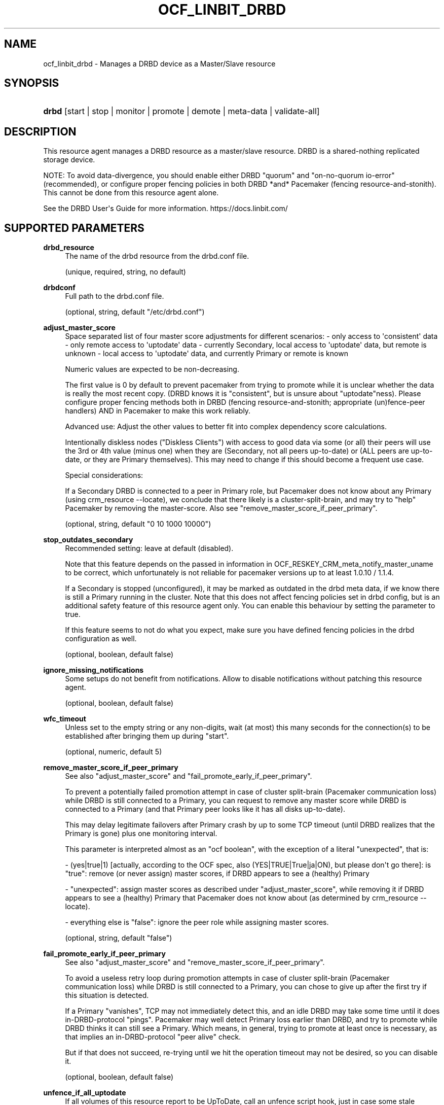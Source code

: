 '\" t
.\"     Title: ocf_linbit_drbd
.\"    Author: LINBIT HA Solutions GmbH
.\" Generator: DocBook XSL Stylesheets v1.79.1 <http://docbook.sf.net/>
.\"      Date: 09/28/2020
.\"    Manual: OCF resource agents
.\"    Source: drbd-pacemaker 9.12.0
.\"  Language: English
.\"
.TH "OCF_LINBIT_DRBD" "7" "09/28/2020" "drbd-pacemaker 9.12.0" "OCF resource agents"
.\" -----------------------------------------------------------------
.\" * Define some portability stuff
.\" -----------------------------------------------------------------
.\" ~~~~~~~~~~~~~~~~~~~~~~~~~~~~~~~~~~~~~~~~~~~~~~~~~~~~~~~~~~~~~~~~~
.\" http://bugs.debian.org/507673
.\" http://lists.gnu.org/archive/html/groff/2009-02/msg00013.html
.\" ~~~~~~~~~~~~~~~~~~~~~~~~~~~~~~~~~~~~~~~~~~~~~~~~~~~~~~~~~~~~~~~~~
.ie \n(.g .ds Aq \(aq
.el       .ds Aq '
.\" -----------------------------------------------------------------
.\" * set default formatting
.\" -----------------------------------------------------------------
.\" disable hyphenation
.nh
.\" disable justification (adjust text to left margin only)
.ad l
.\" -----------------------------------------------------------------
.\" * MAIN CONTENT STARTS HERE *
.\" -----------------------------------------------------------------
.SH "NAME"
ocf_linbit_drbd \- Manages a DRBD device as a Master/Slave resource
.SH "SYNOPSIS"
.HP \w'\fBdrbd\fR\ 'u
\fBdrbd\fR [start | stop | monitor | promote | demote | meta\-data | validate\-all]
.SH "DESCRIPTION"
.PP
This resource agent manages a DRBD resource as a master/slave resource\&. DRBD is a shared\-nothing replicated storage device\&.
.PP
NOTE: To avoid data\-divergence, you should enable either DRBD "quorum" and "on\-no\-quorum io\-error" (recommended), or configure proper fencing policies in both DRBD *and* Pacemaker (fencing resource\-and\-stonith)\&. This cannot be done from this resource agent alone\&.
.PP
See the DRBD User\*(Aqs Guide for more information\&. https://docs\&.linbit\&.com/
.SH "SUPPORTED PARAMETERS"
.PP
\fBdrbd_resource\fR
.RS 4
The name of the drbd resource from the drbd\&.conf file\&.
.sp
(unique, required, string, no default)
.RE
.PP
\fBdrbdconf\fR
.RS 4
Full path to the drbd\&.conf file\&.
.sp
(optional, string, default "/etc/drbd\&.conf")
.RE
.PP
\fBadjust_master_score\fR
.RS 4
Space separated list of four master score adjustments for different scenarios: \- only access to \*(Aqconsistent\*(Aq data \- only remote access to \*(Aquptodate\*(Aq data \- currently Secondary, local access to \*(Aquptodate\*(Aq data, but remote is unknown \- local access to \*(Aquptodate\*(Aq data, and currently Primary or remote is known
.sp
Numeric values are expected to be non\-decreasing\&.
.sp
The first value is 0 by default to prevent pacemaker from trying to promote while it is unclear whether the data is really the most recent copy\&. (DRBD knows it is "consistent", but is unsure about "uptodate"ness)\&. Please configure proper fencing methods both in DRBD (fencing resource\-and\-stonith; appropriate (un)fence\-peer handlers) AND in Pacemaker to make this work reliably\&.
.sp
Advanced use: Adjust the other values to better fit into complex dependency score calculations\&.
.sp
Intentionally diskless nodes ("Diskless Clients") with access to good data via some (or all) their peers will use the 3rd or 4th value (minus one) when they are (Secondary, not all peers up\-to\-date) or (ALL peers are up\-to\-date, or they are Primary themselves)\&. This may need to change if this should become a frequent use case\&.
.sp
Special considerations:
.sp
If a Secondary DRBD is connected to a peer in Primary role, but Pacemaker does not know about any Primary (using crm_resource \-\-locate), we conclude that there likely is a cluster\-split\-brain, and may try to "help" Pacemaker by removing the master\-score\&. Also see "remove_master_score_if_peer_primary"\&.
.sp
(optional, string, default "0 10 1000 10000")
.RE
.PP
\fBstop_outdates_secondary\fR
.RS 4
Recommended setting: leave at default (disabled)\&.
.sp
Note that this feature depends on the passed in information in OCF_RESKEY_CRM_meta_notify_master_uname to be correct, which unfortunately is not reliable for pacemaker versions up to at least 1\&.0\&.10 / 1\&.1\&.4\&.
.sp
If a Secondary is stopped (unconfigured), it may be marked as outdated in the drbd meta data, if we know there is still a Primary running in the cluster\&. Note that this does not affect fencing policies set in drbd config, but is an additional safety feature of this resource agent only\&. You can enable this behaviour by setting the parameter to true\&.
.sp
If this feature seems to not do what you expect, make sure you have defined fencing policies in the drbd configuration as well\&.
.sp
(optional, boolean, default
false)
.RE
.PP
\fBignore_missing_notifications\fR
.RS 4
Some setups do not benefit from notifications\&. Allow to disable notifications without patching this resource agent\&.
.sp
(optional, boolean, default
false)
.RE
.PP
\fBwfc_timeout\fR
.RS 4
Unless set to the empty string or any non\-digits, wait (at most) this many seconds for the connection(s) to be established after bringing them up during "start"\&.
.sp
(optional, numeric, default
5)
.RE
.PP
\fBremove_master_score_if_peer_primary\fR
.RS 4
See also "adjust_master_score" and "fail_promote_early_if_peer_primary"\&.
.sp
To prevent a potentially failed promotion attempt in case of cluster split\-brain (Pacemaker communication loss) while DRBD is still connected to a Primary, you can request to remove any master score while DRBD is connected to a Primary (and that Primary peer looks like it has all disks up\-to\-date)\&.
.sp
This may delay legitimate failovers after Primary crash by up to some TCP timeout (until DRBD realizes that the Primary is gone) plus one monitoring interval\&.
.sp
This parameter is interpreted almost as an "ocf boolean", with the exception of a literal "unexpected", that is:
.sp
\- (yes|true|1) [actually, according to the OCF spec, also (YES|TRUE|True|ja|ON), but please don\*(Aqt go there]: is "true": remove (or never assign) master scores, if DRBD appears to see a (healthy) Primary
.sp
\- "unexpected": assign master scores as described under "adjust_master_score", while removing it if DRBD appears to see a (healthy) Primary that Pacemaker does not know about (as determined by crm_resource \-\-locate)\&.
.sp
\- everything else is "false": ignore the peer role while assigning master scores\&.
.sp
(optional, string, default "false")
.RE
.PP
\fBfail_promote_early_if_peer_primary\fR
.RS 4
See also "adjust_master_score" and "remove_master_score_if_peer_primary"\&.
.sp
To avoid a useless retry loop during promotion attempts in case of cluster split\-brain (Pacemaker communication loss) while DRBD is still connected to a Primary, you can chose to give up after the first try if this situation is detected\&.
.sp
If a Primary "vanishes", TCP may not immediately detect this, and an idle DRBD may take some time until it does in\-DRBD\-protocol "pings"\&. Pacemaker may well detect Primary loss earlier than DRBD, and try to promote while DRBD thinks it can still see a Primary\&. Which means, in general, trying to promote at least once is necessary, as that implies an in\-DRBD\-protocol "peer alive" check\&.
.sp
But if that does not succeed, re\-trying until we hit the operation timeout may not be desired, so you can disable it\&.
.sp
(optional, boolean, default
false)
.RE
.PP
\fBunfence_if_all_uptodate\fR
.RS 4
If all volumes of this resource report to be UpToDate, call an unfence script hook, just in case some stale fencing constraint or similar is still around\&.
.sp
\- With DRBD utils version <= 8\&.9\&.4, this is hardcoded to /usr/lib/drbd/crm\-unfence\-peer\&.sh \-r $DRBD_RESOURCE
.sp
\- With DRBD utils version >= 8\&.9\&.5, this is dispatched to $DRBDADM unfence\-peer $DRBD_RESOURCE
.sp
In any case, the hook itself is responsible to fetch $OCF_RESKEY_unfence_extra_args from its environment\&.
.sp
(optional, boolean, default
false)
.RE
.PP
\fBunfence_extra_args\fR
.RS 4
This may be used to pass extra hints to the unfence hook\&. See description of unfence_if_all_uptodate\&.
.sp
(optional, boolean, default
\-\-quiet \-\-flock\-required \-\-flock\-timeout 0 \-\-unfence\-only\-if\-owner\-match)
.RE
.PP
\fBrequire_drbd_module_version_ge\fR
.RS 4
Use this you want to force failure of this resource agent if the detected DRBD kernel (module) driver version is lower than a required minimum\&.
.sp
Example: use require_drbd_module_version_ge=9\&.0\&.16 to fail unless DRBD module version >= 9\&.0\&.16 is available (effectively requires DRBD 9)\&.
.sp
The intention of this is to give a more useful failure message after accidentally downgrading the DRBD version by installing/upgrading a new kernel\&.
.sp
Note: "ge", "greater\-or\-equal", inclusive\&. Required format: x\&.y\&.z
.sp
(optional, string, no default)
.RE
.PP
\fBrequire_drbd_module_version_lt\fR
.RS 4
Use this you want to force failure of this resource agent if the detected DRBD kernel (module) driver version is higher than a required maximum\&.
.sp
Example: use require_drbd_module_version_lt=9\&.0\&.0 to fail unless DRBD module version < 9\&.0 is available (effectively requires DRBD 8\&.4)\&.
.sp
Note: "lt", "less\-than", exclusive\&. Required format: x\&.y\&.z
.sp
(optional, string, no default)
.RE
.PP
\fBconnect_only_after_promote\fR
.RS 4
This may be useful for "stacked" setups without proper fencing on the lower layer (which we obviously do not recommend), to avoid some of the ugly side effects that may arise after resolving a split\-brain on the lower layer\&.
.sp
Keep this DRBD instance disconnected until it is promoted\&. After promotion we issue an additional "adjust", which is supposed to initiate the connection attempts\&.
.sp
This causes a new data generation identifier ("current uuid") to be generated after the failover of a "healthy" DRBD\&.
.sp
(optional, boolean, default
false)
.RE
.SH "SUPPORTED ACTIONS"
.PP
This resource agent supports the following actions (operations):
.PP
\fBstart\fR
.RS 4
Starts the resource\&. Suggested minimum timeout: 240\&.
.RE
.PP
\fBreload\fR
.RS 4
Suggested minimum timeout: 30\&.
.RE
.PP
\fBpromote\fR
.RS 4
Promotes the resource to the Master role\&. Suggested minimum timeout: 90\&.
.RE
.PP
\fBdemote\fR
.RS 4
Demotes the resource to the Slave role\&. Suggested minimum timeout: 90\&.
.RE
.PP
\fBnotify\fR
.RS 4
Suggested minimum timeout: 90\&.
.RE
.PP
\fBstop\fR
.RS 4
Stops the resource\&. Suggested minimum timeout: 100\&.
.RE
.PP
\fBmonitor (Slave role)\fR
.RS 4
Performs a detailed status check\&. Suggested minimum timeout: 20\&. Suggested interval: 20\&.
.RE
.PP
\fBmonitor (Master role)\fR
.RS 4
Performs a detailed status check\&. Suggested minimum timeout: 20\&. Suggested interval: 10\&.
.RE
.PP
\fBmeta\-data\fR
.RS 4
Retrieves resource agent metadata (internal use only)\&. Suggested minimum timeout: 5\&.
.RE
.PP
\fBvalidate\-all\fR
.RS 4
Performs a validation of the resource configuration\&.
.RE
.SH "EXAMPLE CRM SHELL"
.PP
The following is an example configuration for a drbd resource using the
\fBcrm\fR(8)
shell:
.sp
.if n \{\
.RS 4
.\}
.nf
primitive p_drbd ocf:linbit:drbd \e
  params \e
    drbd_resource=\fIstring\fR \e
  op monitor timeout="20" interval="20" role="Slave" \e
  op monitor timeout="20" interval="10" role="Master" 
.fi
.if n \{\
.RE
.\}
.sp
.if n \{\
.RS 4
.\}
.nf
ms ms_drbd p_drbd \e
  meta notify="true" interleave="true"
.fi
.if n \{\
.RE
.\}
.SH "EXAMPLE PCS"
.PP
The following is an example configuration for a drbd resource using
\fBpcs\fR(8)
.sp
.if n \{\
.RS 4
.\}
.nf
pcs resource create p_drbd ocf:linbit:drbd \e
  drbd_resource=\fIstring\fR \e
  op monitor timeout="20" interval="20" role="Slave" \e
  op monitor timeout="20" interval="10" role="Master" \-\-master
.fi
.if n \{\
.RE
.\}
.SH "SEE ALSO"
.PP
\m[blue]\fB\%https://docs.linbit.com/\fR\m[],
\m[blue]\fB\%https://clusterlabs.org/\fR\m[],
\m[blue]\fB\%https://www.linbit.com/drbd-community/\fR\m[]
.SH "AUTHORS"
.PP
\fBLINBIT HA Solutions GmbH\fR
